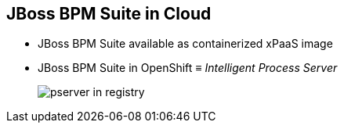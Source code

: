 :scrollbar:
:data-uri:
:noaudio:

== JBoss BPM Suite in Cloud

* JBoss BPM Suite available as containerized xPaaS image
* JBoss BPM Suite in OpenShift &equiv; _Intelligent Process Server_
+
image::images/pserver_in_registry.png[]

ifdef::showscript[]

endif::showscript[]
